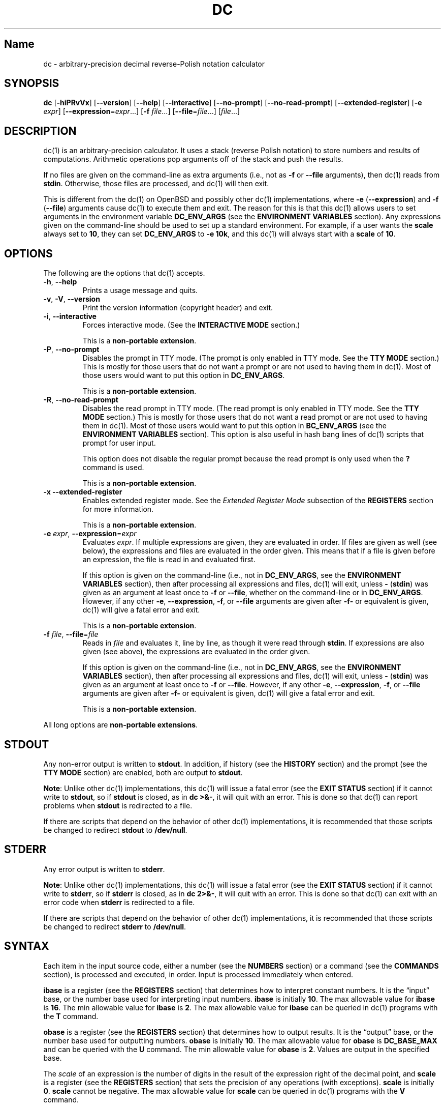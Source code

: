 .\"
.\" SPDX-License-Identifier: BSD-2-Clause
.\"
.\" Copyright (c) 2018-2021 Gavin D. Howard and contributors.
.\"
.\" Redistribution and use in source and binary forms, with or without
.\" modification, are permitted provided that the following conditions are met:
.\"
.\" * Redistributions of source code must retain the above copyright notice,
.\"   this list of conditions and the following disclaimer.
.\"
.\" * Redistributions in binary form must reproduce the above copyright notice,
.\"   this list of conditions and the following disclaimer in the documentation
.\"   and/or other materials provided with the distribution.
.\"
.\" THIS SOFTWARE IS PROVIDED BY THE COPYRIGHT HOLDERS AND CONTRIBUTORS "AS IS"
.\" AND ANY EXPRESS OR IMPLIED WARRANTIES, INCLUDING, BUT NOT LIMITED TO, THE
.\" IMPLIED WARRANTIES OF MERCHANTABILITY AND FITNESS FOR A PARTICULAR PURPOSE
.\" ARE DISCLAIMED. IN NO EVENT SHALL THE COPYRIGHT HOLDER OR CONTRIBUTORS BE
.\" LIABLE FOR ANY DIRECT, INDIRECT, INCIDENTAL, SPECIAL, EXEMPLARY, OR
.\" CONSEQUENTIAL DAMAGES (INCLUDING, BUT NOT LIMITED TO, PROCUREMENT OF
.\" SUBSTITUTE GOODS OR SERVICES; LOSS OF USE, DATA, OR PROFITS; OR BUSINESS
.\" INTERRUPTION) HOWEVER CAUSED AND ON ANY THEORY OF LIABILITY, WHETHER IN
.\" CONTRACT, STRICT LIABILITY, OR TORT (INCLUDING NEGLIGENCE OR OTHERWISE)
.\" ARISING IN ANY WAY OUT OF THE USE OF THIS SOFTWARE, EVEN IF ADVISED OF THE
.\" POSSIBILITY OF SUCH DAMAGE.
.\"
.TH "DC" "1" "June 2021" "Gavin D. Howard" "General Commands Manual"
.SH Name
.PP
dc - arbitrary-precision decimal reverse-Polish notation calculator
.SH SYNOPSIS
.PP
\f[B]dc\f[R] [\f[B]-hiPRvVx\f[R]] [\f[B]--version\f[R]]
[\f[B]--help\f[R]] [\f[B]--interactive\f[R]] [\f[B]--no-prompt\f[R]]
[\f[B]--no-read-prompt\f[R]] [\f[B]--extended-register\f[R]]
[\f[B]-e\f[R] \f[I]expr\f[R]]
[\f[B]--expression\f[R]=\f[I]expr\f[R]\&...] [\f[B]-f\f[R]
\f[I]file\f[R]\&...] [\f[B]--file\f[R]=\f[I]file\f[R]\&...]
[\f[I]file\f[R]\&...]
.SH DESCRIPTION
.PP
dc(1) is an arbitrary-precision calculator.
It uses a stack (reverse Polish notation) to store numbers and results
of computations.
Arithmetic operations pop arguments off of the stack and push the
results.
.PP
If no files are given on the command-line as extra arguments (i.e., not
as \f[B]-f\f[R] or \f[B]--file\f[R] arguments), then dc(1) reads from
\f[B]stdin\f[R].
Otherwise, those files are processed, and dc(1) will then exit.
.PP
This is different from the dc(1) on OpenBSD and possibly other dc(1)
implementations, where \f[B]-e\f[R] (\f[B]--expression\f[R]) and
\f[B]-f\f[R] (\f[B]--file\f[R]) arguments cause dc(1) to execute them
and exit.
The reason for this is that this dc(1) allows users to set arguments in
the environment variable \f[B]DC_ENV_ARGS\f[R] (see the \f[B]ENVIRONMENT
VARIABLES\f[R] section).
Any expressions given on the command-line should be used to set up a
standard environment.
For example, if a user wants the \f[B]scale\f[R] always set to
\f[B]10\f[R], they can set \f[B]DC_ENV_ARGS\f[R] to \f[B]-e 10k\f[R],
and this dc(1) will always start with a \f[B]scale\f[R] of \f[B]10\f[R].
.SH OPTIONS
.PP
The following are the options that dc(1) accepts.
.TP
\f[B]-h\f[R], \f[B]--help\f[R]
Prints a usage message and quits.
.TP
\f[B]-v\f[R], \f[B]-V\f[R], \f[B]--version\f[R]
Print the version information (copyright header) and exit.
.TP
\f[B]-i\f[R], \f[B]--interactive\f[R]
Forces interactive mode.
(See the \f[B]INTERACTIVE MODE\f[R] section.)
.RS
.PP
This is a \f[B]non-portable extension\f[R].
.RE
.TP
\f[B]-P\f[R], \f[B]--no-prompt\f[R]
Disables the prompt in TTY mode.
(The prompt is only enabled in TTY mode.
See the \f[B]TTY MODE\f[R] section.) This is mostly for those users that
do not want a prompt or are not used to having them in dc(1).
Most of those users would want to put this option in
\f[B]DC_ENV_ARGS\f[R].
.RS
.PP
This is a \f[B]non-portable extension\f[R].
.RE
.TP
\f[B]-R\f[R], \f[B]--no-read-prompt\f[R]
Disables the read prompt in TTY mode.
(The read prompt is only enabled in TTY mode.
See the \f[B]TTY MODE\f[R] section.) This is mostly for those users that
do not want a read prompt or are not used to having them in dc(1).
Most of those users would want to put this option in
\f[B]BC_ENV_ARGS\f[R] (see the \f[B]ENVIRONMENT VARIABLES\f[R] section).
This option is also useful in hash bang lines of dc(1) scripts that
prompt for user input.
.RS
.PP
This option does not disable the regular prompt because the read prompt
is only used when the \f[B]?\f[R] command is used.
.PP
This is a \f[B]non-portable extension\f[R].
.RE
.TP
\f[B]-x\f[R] \f[B]--extended-register\f[R]
Enables extended register mode.
See the \f[I]Extended Register Mode\f[R] subsection of the
\f[B]REGISTERS\f[R] section for more information.
.RS
.PP
This is a \f[B]non-portable extension\f[R].
.RE
.TP
\f[B]-e\f[R] \f[I]expr\f[R], \f[B]--expression\f[R]=\f[I]expr\f[R]
Evaluates \f[I]expr\f[R].
If multiple expressions are given, they are evaluated in order.
If files are given as well (see below), the expressions and files are
evaluated in the order given.
This means that if a file is given before an expression, the file is
read in and evaluated first.
.RS
.PP
If this option is given on the command-line (i.e., not in
\f[B]DC_ENV_ARGS\f[R], see the \f[B]ENVIRONMENT VARIABLES\f[R] section),
then after processing all expressions and files, dc(1) will exit, unless
\f[B]-\f[R] (\f[B]stdin\f[R]) was given as an argument at least once to
\f[B]-f\f[R] or \f[B]--file\f[R], whether on the command-line or in
\f[B]DC_ENV_ARGS\f[R].
However, if any other \f[B]-e\f[R], \f[B]--expression\f[R],
\f[B]-f\f[R], or \f[B]--file\f[R] arguments are given after
\f[B]-f-\f[R] or equivalent is given, dc(1) will give a fatal error and
exit.
.PP
This is a \f[B]non-portable extension\f[R].
.RE
.TP
\f[B]-f\f[R] \f[I]file\f[R], \f[B]--file\f[R]=\f[I]file\f[R]
Reads in \f[I]file\f[R] and evaluates it, line by line, as though it
were read through \f[B]stdin\f[R].
If expressions are also given (see above), the expressions are evaluated
in the order given.
.RS
.PP
If this option is given on the command-line (i.e., not in
\f[B]DC_ENV_ARGS\f[R], see the \f[B]ENVIRONMENT VARIABLES\f[R] section),
then after processing all expressions and files, dc(1) will exit, unless
\f[B]-\f[R] (\f[B]stdin\f[R]) was given as an argument at least once to
\f[B]-f\f[R] or \f[B]--file\f[R].
However, if any other \f[B]-e\f[R], \f[B]--expression\f[R],
\f[B]-f\f[R], or \f[B]--file\f[R] arguments are given after
\f[B]-f-\f[R] or equivalent is given, dc(1) will give a fatal error and
exit.
.PP
This is a \f[B]non-portable extension\f[R].
.RE
.PP
All long options are \f[B]non-portable extensions\f[R].
.SH STDOUT
.PP
Any non-error output is written to \f[B]stdout\f[R].
In addition, if history (see the \f[B]HISTORY\f[R] section) and the
prompt (see the \f[B]TTY MODE\f[R] section) are enabled, both are output
to \f[B]stdout\f[R].
.PP
\f[B]Note\f[R]: Unlike other dc(1) implementations, this dc(1) will
issue a fatal error (see the \f[B]EXIT STATUS\f[R] section) if it cannot
write to \f[B]stdout\f[R], so if \f[B]stdout\f[R] is closed, as in
\f[B]dc >&-\f[R], it will quit with an error.
This is done so that dc(1) can report problems when \f[B]stdout\f[R] is
redirected to a file.
.PP
If there are scripts that depend on the behavior of other dc(1)
implementations, it is recommended that those scripts be changed to
redirect \f[B]stdout\f[R] to \f[B]/dev/null\f[R].
.SH STDERR
.PP
Any error output is written to \f[B]stderr\f[R].
.PP
\f[B]Note\f[R]: Unlike other dc(1) implementations, this dc(1) will
issue a fatal error (see the \f[B]EXIT STATUS\f[R] section) if it cannot
write to \f[B]stderr\f[R], so if \f[B]stderr\f[R] is closed, as in
\f[B]dc 2>&-\f[R], it will quit with an error.
This is done so that dc(1) can exit with an error code when
\f[B]stderr\f[R] is redirected to a file.
.PP
If there are scripts that depend on the behavior of other dc(1)
implementations, it is recommended that those scripts be changed to
redirect \f[B]stderr\f[R] to \f[B]/dev/null\f[R].
.SH SYNTAX
.PP
Each item in the input source code, either a number (see the
\f[B]NUMBERS\f[R] section) or a command (see the \f[B]COMMANDS\f[R]
section), is processed and executed, in order.
Input is processed immediately when entered.
.PP
\f[B]ibase\f[R] is a register (see the \f[B]REGISTERS\f[R] section) that
determines how to interpret constant numbers.
It is the \[lq]input\[rq] base, or the number base used for interpreting
input numbers.
\f[B]ibase\f[R] is initially \f[B]10\f[R].
The max allowable value for \f[B]ibase\f[R] is \f[B]16\f[R].
The min allowable value for \f[B]ibase\f[R] is \f[B]2\f[R].
The max allowable value for \f[B]ibase\f[R] can be queried in dc(1)
programs with the \f[B]T\f[R] command.
.PP
\f[B]obase\f[R] is a register (see the \f[B]REGISTERS\f[R] section) that
determines how to output results.
It is the \[lq]output\[rq] base, or the number base used for outputting
numbers.
\f[B]obase\f[R] is initially \f[B]10\f[R].
The max allowable value for \f[B]obase\f[R] is \f[B]DC_BASE_MAX\f[R] and
can be queried with the \f[B]U\f[R] command.
The min allowable value for \f[B]obase\f[R] is \f[B]2\f[R].
Values are output in the specified base.
.PP
The \f[I]scale\f[R] of an expression is the number of digits in the
result of the expression right of the decimal point, and \f[B]scale\f[R]
is a register (see the \f[B]REGISTERS\f[R] section) that sets the
precision of any operations (with exceptions).
\f[B]scale\f[R] is initially \f[B]0\f[R].
\f[B]scale\f[R] cannot be negative.
The max allowable value for \f[B]scale\f[R] can be queried in dc(1)
programs with the \f[B]V\f[R] command.
.SS Comments
.PP
Comments go from \f[B]#\f[R] until, and not including, the next newline.
This is a \f[B]non-portable extension\f[R].
.SH NUMBERS
.PP
Numbers are strings made up of digits, uppercase letters up to
\f[B]F\f[R], and at most \f[B]1\f[R] period for a radix.
Numbers can have up to \f[B]DC_NUM_MAX\f[R] digits.
Uppercase letters are equal to \f[B]9\f[R] + their position in the
alphabet (i.e., \f[B]A\f[R] equals \f[B]10\f[R], or \f[B]9+1\f[R]).
If a digit or letter makes no sense with the current value of
\f[B]ibase\f[R], they are set to the value of the highest valid digit in
\f[B]ibase\f[R].
.PP
Single-character numbers (i.e., \f[B]A\f[R] alone) take the value that
they would have if they were valid digits, regardless of the value of
\f[B]ibase\f[R].
This means that \f[B]A\f[R] alone always equals decimal \f[B]10\f[R] and
\f[B]F\f[R] alone always equals decimal \f[B]15\f[R].
.SH COMMANDS
.PP
The valid commands are listed below.
.SS Printing
.PP
These commands are used for printing.
.TP
\f[B]p\f[R]
Prints the value on top of the stack, whether number or string, and
prints a newline after.
.RS
.PP
This does not alter the stack.
.RE
.TP
\f[B]n\f[R]
Prints the value on top of the stack, whether number or string, and pops
it off of the stack.
.TP
\f[B]P\f[R]
Pops a value off the stack.
.RS
.PP
If the value is a number, it is truncated and the absolute value of the
result is printed as though \f[B]obase\f[R] is \f[B]UCHAR_MAX+1\f[R] and
each digit is interpreted as an ASCII character, making it a byte
stream.
.PP
If the value is a string, it is printed without a trailing newline.
.PP
This is a \f[B]non-portable extension\f[R].
.RE
.TP
\f[B]f\f[R]
Prints the entire contents of the stack, in order from newest to oldest,
without altering anything.
.RS
.PP
Users should use this command when they get lost.
.RE
.SS Arithmetic
.PP
These are the commands used for arithmetic.
.TP
\f[B]+\f[R]
The top two values are popped off the stack, added, and the result is
pushed onto the stack.
The \f[I]scale\f[R] of the result is equal to the max \f[I]scale\f[R] of
both operands.
.TP
\f[B]-\f[R]
The top two values are popped off the stack, subtracted, and the result
is pushed onto the stack.
The \f[I]scale\f[R] of the result is equal to the max \f[I]scale\f[R] of
both operands.
.TP
\f[B]*\f[R]
The top two values are popped off the stack, multiplied, and the result
is pushed onto the stack.
If \f[B]a\f[R] is the \f[I]scale\f[R] of the first expression and
\f[B]b\f[R] is the \f[I]scale\f[R] of the second expression, the
\f[I]scale\f[R] of the result is equal to
\f[B]min(a+b,max(scale,a,b))\f[R] where \f[B]min()\f[R] and
\f[B]max()\f[R] return the obvious values.
.TP
\f[B]/\f[R]
The top two values are popped off the stack, divided, and the result is
pushed onto the stack.
The \f[I]scale\f[R] of the result is equal to \f[B]scale\f[R].
.RS
.PP
The first value popped off of the stack must be non-zero.
.RE
.TP
\f[B]%\f[R]
The top two values are popped off the stack, remaindered, and the result
is pushed onto the stack.
.RS
.PP
Remaindering is equivalent to 1) Computing \f[B]a/b\f[R] to current
\f[B]scale\f[R], and 2) Using the result of step 1 to calculate
\f[B]a-(a/b)*b\f[R] to \f[I]scale\f[R]
\f[B]max(scale+scale(b),scale(a))\f[R].
.PP
The first value popped off of the stack must be non-zero.
.RE
.TP
\f[B]\[ti]\f[R]
The top two values are popped off the stack, divided and remaindered,
and the results (divided first, remainder second) are pushed onto the
stack.
This is equivalent to \f[B]x y / x y %\f[R] except that \f[B]x\f[R] and
\f[B]y\f[R] are only evaluated once.
.RS
.PP
The first value popped off of the stack must be non-zero.
.PP
This is a \f[B]non-portable extension\f[R].
.RE
.TP
\f[B]\[ha]\f[R]
The top two values are popped off the stack, the second is raised to the
power of the first, and the result is pushed onto the stack.
The \f[I]scale\f[R] of the result is equal to \f[B]scale\f[R].
.RS
.PP
The first value popped off of the stack must be an integer, and if that
value is negative, the second value popped off of the stack must be
non-zero.
.RE
.TP
\f[B]v\f[R]
The top value is popped off the stack, its square root is computed, and
the result is pushed onto the stack.
The \f[I]scale\f[R] of the result is equal to \f[B]scale\f[R].
.RS
.PP
The value popped off of the stack must be non-negative.
.RE
.TP
\f[B]_\f[R]
If this command \f[I]immediately\f[R] precedes a number (i.e., no spaces
or other commands), then that number is input as a negative number.
.RS
.PP
Otherwise, the top value on the stack is popped and copied, and the copy
is negated and pushed onto the stack.
This behavior without a number is a \f[B]non-portable extension\f[R].
.RE
.TP
\f[B]b\f[R]
The top value is popped off the stack, and if it is zero, it is pushed
back onto the stack.
Otherwise, its absolute value is pushed onto the stack.
.RS
.PP
This is a \f[B]non-portable extension\f[R].
.RE
.TP
\f[B]|\f[R]
The top three values are popped off the stack, a modular exponentiation
is computed, and the result is pushed onto the stack.
.RS
.PP
The first value popped is used as the reduction modulus and must be an
integer and non-zero.
The second value popped is used as the exponent and must be an integer
and non-negative.
The third value popped is the base and must be an integer.
.PP
This is a \f[B]non-portable extension\f[R].
.RE
.TP
\f[B]G\f[R]
The top two values are popped off of the stack, they are compared, and a
\f[B]1\f[R] is pushed if they are equal, or \f[B]0\f[R] otherwise.
.RS
.PP
This is a \f[B]non-portable extension\f[R].
.RE
.TP
\f[B]N\f[R]
The top value is popped off of the stack, and if it a \f[B]0\f[R], a
\f[B]1\f[R] is pushed; otherwise, a \f[B]0\f[R] is pushed.
.RS
.PP
This is a \f[B]non-portable extension\f[R].
.RE
.TP
\f[B](\f[R]
The top two values are popped off of the stack, they are compared, and a
\f[B]1\f[R] is pushed if the first is less than the second, or
\f[B]0\f[R] otherwise.
.RS
.PP
This is a \f[B]non-portable extension\f[R].
.RE
.TP
\f[B]{\f[R]
The top two values are popped off of the stack, they are compared, and a
\f[B]1\f[R] is pushed if the first is less than or equal to the second,
or \f[B]0\f[R] otherwise.
.RS
.PP
This is a \f[B]non-portable extension\f[R].
.RE
.TP
\f[B])\f[R]
The top two values are popped off of the stack, they are compared, and a
\f[B]1\f[R] is pushed if the first is greater than the second, or
\f[B]0\f[R] otherwise.
.RS
.PP
This is a \f[B]non-portable extension\f[R].
.RE
.TP
\f[B]}\f[R]
The top two values are popped off of the stack, they are compared, and a
\f[B]1\f[R] is pushed if the first is greater than or equal to the
second, or \f[B]0\f[R] otherwise.
.RS
.PP
This is a \f[B]non-portable extension\f[R].
.RE
.TP
\f[B]M\f[R]
The top two values are popped off of the stack.
If they are both non-zero, a \f[B]1\f[R] is pushed onto the stack.
If either of them is zero, or both of them are, then a \f[B]0\f[R] is
pushed onto the stack.
.RS
.PP
This is like the \f[B]&&\f[R] operator in bc(1), and it is \f[I]not\f[R]
a short-circuit operator.
.PP
This is a \f[B]non-portable extension\f[R].
.RE
.TP
\f[B]m\f[R]
The top two values are popped off of the stack.
If at least one of them is non-zero, a \f[B]1\f[R] is pushed onto the
stack.
If both of them are zero, then a \f[B]0\f[R] is pushed onto the stack.
.RS
.PP
This is like the \f[B]||\f[R] operator in bc(1), and it is \f[I]not\f[R]
a short-circuit operator.
.PP
This is a \f[B]non-portable extension\f[R].
.RE
.SS Stack Control
.PP
These commands control the stack.
.TP
\f[B]c\f[R]
Removes all items from (\[lq]clears\[rq]) the stack.
.TP
\f[B]d\f[R]
Copies the item on top of the stack (\[lq]duplicates\[rq]) and pushes
the copy onto the stack.
.TP
\f[B]r\f[R]
Swaps (\[lq]reverses\[rq]) the two top items on the stack.
.TP
\f[B]R\f[R]
Pops (\[lq]removes\[rq]) the top value from the stack.
.SS Register Control
.PP
These commands control registers (see the \f[B]REGISTERS\f[R] section).
.TP
\f[B]s\f[R]\f[I]r\f[R]
Pops the value off the top of the stack and stores it into register
\f[I]r\f[R].
.TP
\f[B]l\f[R]\f[I]r\f[R]
Copies the value in register \f[I]r\f[R] and pushes it onto the stack.
This does not alter the contents of \f[I]r\f[R].
.TP
\f[B]S\f[R]\f[I]r\f[R]
Pops the value off the top of the (main) stack and pushes it onto the
stack of register \f[I]r\f[R].
The previous value of the register becomes inaccessible.
.TP
\f[B]L\f[R]\f[I]r\f[R]
Pops the value off the top of the stack for register \f[I]r\f[R] and
push it onto the main stack.
The previous value in the stack for register \f[I]r\f[R], if any, is now
accessible via the \f[B]l\f[R]\f[I]r\f[R] command.
.SS Parameters
.PP
These commands control the values of \f[B]ibase\f[R], \f[B]obase\f[R],
and \f[B]scale\f[R].
Also see the \f[B]SYNTAX\f[R] section.
.TP
\f[B]i\f[R]
Pops the value off of the top of the stack and uses it to set
\f[B]ibase\f[R], which must be between \f[B]2\f[R] and \f[B]16\f[R],
inclusive.
.RS
.PP
If the value on top of the stack has any \f[I]scale\f[R], the
\f[I]scale\f[R] is ignored.
.RE
.TP
\f[B]o\f[R]
Pops the value off of the top of the stack and uses it to set
\f[B]obase\f[R], which must be between \f[B]2\f[R] and
\f[B]DC_BASE_MAX\f[R], inclusive (see the \f[B]LIMITS\f[R] section).
.RS
.PP
If the value on top of the stack has any \f[I]scale\f[R], the
\f[I]scale\f[R] is ignored.
.RE
.TP
\f[B]k\f[R]
Pops the value off of the top of the stack and uses it to set
\f[B]scale\f[R], which must be non-negative.
.RS
.PP
If the value on top of the stack has any \f[I]scale\f[R], the
\f[I]scale\f[R] is ignored.
.RE
.TP
\f[B]I\f[R]
Pushes the current value of \f[B]ibase\f[R] onto the main stack.
.TP
\f[B]O\f[R]
Pushes the current value of \f[B]obase\f[R] onto the main stack.
.TP
\f[B]K\f[R]
Pushes the current value of \f[B]scale\f[R] onto the main stack.
.TP
\f[B]T\f[R]
Pushes the maximum allowable value of \f[B]ibase\f[R] onto the main
stack.
.RS
.PP
This is a \f[B]non-portable extension\f[R].
.RE
.TP
\f[B]U\f[R]
Pushes the maximum allowable value of \f[B]obase\f[R] onto the main
stack.
.RS
.PP
This is a \f[B]non-portable extension\f[R].
.RE
.TP
\f[B]V\f[R]
Pushes the maximum allowable value of \f[B]scale\f[R] onto the main
stack.
.RS
.PP
This is a \f[B]non-portable extension\f[R].
.RE
.SS Strings
.PP
The following commands control strings.
.PP
dc(1) can work with both numbers and strings, and registers (see the
\f[B]REGISTERS\f[R] section) can hold both strings and numbers.
dc(1) always knows whether the contents of a register are a string or a
number.
.PP
While arithmetic operations have to have numbers, and will print an
error if given a string, other commands accept strings.
.PP
Strings can also be executed as macros.
For example, if the string \f[B][1pR]\f[R] is executed as a macro, then
the code \f[B]1pR\f[R] is executed, meaning that the \f[B]1\f[R] will be
printed with a newline after and then popped from the stack.
.TP
\f[B][\f[R]\f[I]characters\f[R]\f[B]]\f[R]
Makes a string containing \f[I]characters\f[R] and pushes it onto the
stack.
.RS
.PP
If there are brackets (\f[B][\f[R] and \f[B]]\f[R]) in the string, then
they must be balanced.
Unbalanced brackets can be escaped using a backslash (\f[B]\[rs]\f[R])
character.
.PP
If there is a backslash character in the string, the character after it
(even another backslash) is put into the string verbatim, but the
(first) backslash is not.
.RE
.TP
\f[B]a\f[R]
The value on top of the stack is popped.
.RS
.PP
If it is a number, it is truncated and its absolute value is taken.
The result mod \f[B]UCHAR_MAX+1\f[R] is calculated.
If that result is \f[B]0\f[R], push an empty string; otherwise, push a
one-character string where the character is the result of the mod
interpreted as an ASCII character.
.PP
If it is a string, then a new string is made.
If the original string is empty, the new string is empty.
If it is not, then the first character of the original string is used to
create the new string as a one-character string.
The new string is then pushed onto the stack.
.PP
This is a \f[B]non-portable extension\f[R].
.RE
.TP
\f[B]x\f[R]
Pops a value off of the top of the stack.
.RS
.PP
If it is a number, it is pushed back onto the stack.
.PP
If it is a string, it is executed as a macro.
.PP
This behavior is the norm whenever a macro is executed, whether by this
command or by the conditional execution commands below.
.RE
.TP
\f[B]>\f[R]\f[I]r\f[R]
Pops two values off of the stack that must be numbers and compares them.
If the first value is greater than the second, then the contents of
register \f[I]r\f[R] are executed.
.RS
.PP
For example, \f[B]0 1>a\f[R] will execute the contents of register
\f[B]a\f[R], and \f[B]1 0>a\f[R] will not.
.PP
If either or both of the values are not numbers, dc(1) will raise an
error and reset (see the \f[B]RESET\f[R] section).
.RE
.TP
\f[B]>\f[R]\f[I]r\f[R]\f[B]e\f[R]\f[I]s\f[R]
Like the above, but will execute register \f[I]s\f[R] if the comparison
fails.
.RS
.PP
If either or both of the values are not numbers, dc(1) will raise an
error and reset (see the \f[B]RESET\f[R] section).
.PP
This is a \f[B]non-portable extension\f[R].
.RE
.TP
\f[B]!>\f[R]\f[I]r\f[R]
Pops two values off of the stack that must be numbers and compares them.
If the first value is not greater than the second (less than or equal
to), then the contents of register \f[I]r\f[R] are executed.
.RS
.PP
If either or both of the values are not numbers, dc(1) will raise an
error and reset (see the \f[B]RESET\f[R] section).
.RE
.TP
\f[B]!>\f[R]\f[I]r\f[R]\f[B]e\f[R]\f[I]s\f[R]
Like the above, but will execute register \f[I]s\f[R] if the comparison
fails.
.RS
.PP
If either or both of the values are not numbers, dc(1) will raise an
error and reset (see the \f[B]RESET\f[R] section).
.PP
This is a \f[B]non-portable extension\f[R].
.RE
.TP
\f[B]<\f[R]\f[I]r\f[R]
Pops two values off of the stack that must be numbers and compares them.
If the first value is less than the second, then the contents of
register \f[I]r\f[R] are executed.
.RS
.PP
If either or both of the values are not numbers, dc(1) will raise an
error and reset (see the \f[B]RESET\f[R] section).
.RE
.TP
\f[B]<\f[R]\f[I]r\f[R]\f[B]e\f[R]\f[I]s\f[R]
Like the above, but will execute register \f[I]s\f[R] if the comparison
fails.
.RS
.PP
If either or both of the values are not numbers, dc(1) will raise an
error and reset (see the \f[B]RESET\f[R] section).
.PP
This is a \f[B]non-portable extension\f[R].
.RE
.TP
\f[B]!<\f[R]\f[I]r\f[R]
Pops two values off of the stack that must be numbers and compares them.
If the first value is not less than the second (greater than or equal
to), then the contents of register \f[I]r\f[R] are executed.
.RS
.PP
If either or both of the values are not numbers, dc(1) will raise an
error and reset (see the \f[B]RESET\f[R] section).
.RE
.TP
\f[B]!<\f[R]\f[I]r\f[R]\f[B]e\f[R]\f[I]s\f[R]
Like the above, but will execute register \f[I]s\f[R] if the comparison
fails.
.RS
.PP
If either or both of the values are not numbers, dc(1) will raise an
error and reset (see the \f[B]RESET\f[R] section).
.PP
This is a \f[B]non-portable extension\f[R].
.RE
.TP
\f[B]=\f[R]\f[I]r\f[R]
Pops two values off of the stack that must be numbers and compares them.
If the first value is equal to the second, then the contents of register
\f[I]r\f[R] are executed.
.RS
.PP
If either or both of the values are not numbers, dc(1) will raise an
error and reset (see the \f[B]RESET\f[R] section).
.RE
.TP
\f[B]=\f[R]\f[I]r\f[R]\f[B]e\f[R]\f[I]s\f[R]
Like the above, but will execute register \f[I]s\f[R] if the comparison
fails.
.RS
.PP
If either or both of the values are not numbers, dc(1) will raise an
error and reset (see the \f[B]RESET\f[R] section).
.PP
This is a \f[B]non-portable extension\f[R].
.RE
.TP
\f[B]!=\f[R]\f[I]r\f[R]
Pops two values off of the stack that must be numbers and compares them.
If the first value is not equal to the second, then the contents of
register \f[I]r\f[R] are executed.
.RS
.PP
If either or both of the values are not numbers, dc(1) will raise an
error and reset (see the \f[B]RESET\f[R] section).
.RE
.TP
\f[B]!=\f[R]\f[I]r\f[R]\f[B]e\f[R]\f[I]s\f[R]
Like the above, but will execute register \f[I]s\f[R] if the comparison
fails.
.RS
.PP
If either or both of the values are not numbers, dc(1) will raise an
error and reset (see the \f[B]RESET\f[R] section).
.PP
This is a \f[B]non-portable extension\f[R].
.RE
.TP
\f[B]?\f[R]
Reads a line from the \f[B]stdin\f[R] and executes it.
This is to allow macros to request input from users.
.TP
\f[B]q\f[R]
During execution of a macro, this exits the execution of that macro and
the execution of the macro that executed it.
If there are no macros, or only one macro executing, dc(1) exits.
.TP
\f[B]Q\f[R]
Pops a value from the stack which must be non-negative and is used the
number of macro executions to pop off of the execution stack.
If the number of levels to pop is greater than the number of executing
macros, dc(1) exits.
.SS Status
.PP
These commands query status of the stack or its top value.
.TP
\f[B]Z\f[R]
Pops a value off of the stack.
.RS
.PP
If it is a number, calculates the number of significant decimal digits
it has and pushes the result.
It will push \f[B]1\f[R] if the argument is \f[B]0\f[R] with no decimal
places.
.PP
If it is a string, pushes the number of characters the string has.
.RE
.TP
\f[B]X\f[R]
Pops a value off of the stack.
.RS
.PP
If it is a number, pushes the \f[I]scale\f[R] of the value onto the
stack.
.PP
If it is a string, pushes \f[B]0\f[R].
.RE
.TP
\f[B]z\f[R]
Pushes the current depth of the stack (before execution of this command)
onto the stack.
.TP
\f[B]y\f[R]\f[I]r\f[R]
Pushes the current stack depth of the register \f[I]r\f[R] onto the main
stack.
.RS
.PP
Because each register has a depth of \f[B]1\f[R] (with the value
\f[B]0\f[R] in the top item) when dc(1) starts, dc(1) requires that each
register\[cq]s stack must always have at least one item; dc(1) will give
an error and reset otherwise (see the RESET section).
This means that this command will never push \f[B]0\f[R].
.PP
This is a \f[B]non-portable extension\f[R].
.RE
.SS Arrays
.PP
These commands manipulate arrays.
.TP
\f[B]:\f[R]\f[I]r\f[R]
Pops the top two values off of the stack.
The second value will be stored in the array \f[I]r\f[R] (see the
\f[B]REGISTERS\f[R] section), indexed by the first value.
.TP
\f[B];\f[R]\f[I]r\f[R]
Pops the value on top of the stack and uses it as an index into the
array \f[I]r\f[R].
The selected value is then pushed onto the stack.
.SH REGISTERS
.PP
Registers are names that can store strings, numbers, and arrays.
(Number/string registers do not interfere with array registers.)
.PP
Each register is also its own stack, so the current register value is
the top of the stack for the register.
All registers, when first referenced, have one value (\f[B]0\f[R]) in
their stack, and it is a runtime error to attempt to pop that item off
of the register stack.
.PP
In non-extended register mode, a register name is just the single
character that follows any command that needs a register name.
The only exception is a newline (\f[B]`\[rs]n'\f[R]); it is a parse
error for a newline to be used as a register name.
.SS Extended Register Mode
.PP
Unlike most other dc(1) implentations, this dc(1) provides nearly
unlimited amounts of registers, if extended register mode is enabled.
.PP
If extended register mode is enabled (\f[B]-x\f[R] or
\f[B]--extended-register\f[R] command-line arguments are given), then
normal single character registers are used \f[I]unless\f[R] the
character immediately following a command that needs a register name is
a space (according to \f[B]isspace()\f[R]) and not a newline
(\f[B]`\[rs]n'\f[R]).
.PP
In that case, the register name is found according to the regex
\f[B][a-z][a-z0-9_]*\f[R] (like bc(1) identifiers), and it is a parse
error if the next non-space characters do not match that regex.
.SH RESET
.PP
When dc(1) encounters an error or a signal that it has a non-default
handler for, it resets.
This means that several things happen.
.PP
First, any macros that are executing are stopped and popped off the
stack.
The behavior is not unlike that of exceptions in programming languages.
Then the execution point is set so that any code waiting to execute
(after all macros returned) is skipped.
.PP
Thus, when dc(1) resets, it skips any remaining code waiting to be
executed.
Then, if it is interactive mode, and the error was not a fatal error
(see the \f[B]EXIT STATUS\f[R] section), it asks for more input;
otherwise, it exits with the appropriate return code.
.SH PERFORMANCE
.PP
Most dc(1) implementations use \f[B]char\f[R] types to calculate the
value of \f[B]1\f[R] decimal digit at a time, but that can be slow.
This dc(1) does something different.
.PP
It uses large integers to calculate more than \f[B]1\f[R] decimal digit
at a time.
If built in a environment where \f[B]DC_LONG_BIT\f[R] (see the
\f[B]LIMITS\f[R] section) is \f[B]64\f[R], then each integer has
\f[B]9\f[R] decimal digits.
If built in an environment where \f[B]DC_LONG_BIT\f[R] is \f[B]32\f[R]
then each integer has \f[B]4\f[R] decimal digits.
This value (the number of decimal digits per large integer) is called
\f[B]DC_BASE_DIGS\f[R].
.PP
In addition, this dc(1) uses an even larger integer for overflow
checking.
This integer type depends on the value of \f[B]DC_LONG_BIT\f[R], but is
always at least twice as large as the integer type used to store digits.
.SH LIMITS
.PP
The following are the limits on dc(1):
.TP
\f[B]DC_LONG_BIT\f[R]
The number of bits in the \f[B]long\f[R] type in the environment where
dc(1) was built.
This determines how many decimal digits can be stored in a single large
integer (see the \f[B]PERFORMANCE\f[R] section).
.TP
\f[B]DC_BASE_DIGS\f[R]
The number of decimal digits per large integer (see the
\f[B]PERFORMANCE\f[R] section).
Depends on \f[B]DC_LONG_BIT\f[R].
.TP
\f[B]DC_BASE_POW\f[R]
The max decimal number that each large integer can store (see
\f[B]DC_BASE_DIGS\f[R]) plus \f[B]1\f[R].
Depends on \f[B]DC_BASE_DIGS\f[R].
.TP
\f[B]DC_OVERFLOW_MAX\f[R]
The max number that the overflow type (see the \f[B]PERFORMANCE\f[R]
section) can hold.
Depends on \f[B]DC_LONG_BIT\f[R].
.TP
\f[B]DC_BASE_MAX\f[R]
The maximum output base.
Set at \f[B]DC_BASE_POW\f[R].
.TP
\f[B]DC_DIM_MAX\f[R]
The maximum size of arrays.
Set at \f[B]SIZE_MAX-1\f[R].
.TP
\f[B]DC_SCALE_MAX\f[R]
The maximum \f[B]scale\f[R].
Set at \f[B]DC_OVERFLOW_MAX-1\f[R].
.TP
\f[B]DC_STRING_MAX\f[R]
The maximum length of strings.
Set at \f[B]DC_OVERFLOW_MAX-1\f[R].
.TP
\f[B]DC_NAME_MAX\f[R]
The maximum length of identifiers.
Set at \f[B]DC_OVERFLOW_MAX-1\f[R].
.TP
\f[B]DC_NUM_MAX\f[R]
The maximum length of a number (in decimal digits), which includes
digits after the decimal point.
Set at \f[B]DC_OVERFLOW_MAX-1\f[R].
.TP
Exponent
The maximum allowable exponent (positive or negative).
Set at \f[B]DC_OVERFLOW_MAX\f[R].
.TP
Number of vars
The maximum number of vars/arrays.
Set at \f[B]SIZE_MAX-1\f[R].
.PP
These limits are meant to be effectively non-existent; the limits are so
large (at least on 64-bit machines) that there should not be any point
at which they become a problem.
In fact, memory should be exhausted before these limits should be hit.
.SH ENVIRONMENT VARIABLES
.PP
dc(1) recognizes the following environment variables:
.TP
\f[B]DC_ENV_ARGS\f[R]
This is another way to give command-line arguments to dc(1).
They should be in the same format as all other command-line arguments.
These are always processed first, so any files given in
\f[B]DC_ENV_ARGS\f[R] will be processed before arguments and files given
on the command-line.
This gives the user the ability to set up \[lq]standard\[rq] options and
files to be used at every invocation.
The most useful thing for such files to contain would be useful
functions that the user might want every time dc(1) runs.
Another use would be to use the \f[B]-e\f[R] option to set
\f[B]scale\f[R] to a value other than \f[B]0\f[R].
.RS
.PP
The code that parses \f[B]DC_ENV_ARGS\f[R] will correctly handle quoted
arguments, but it does not understand escape sequences.
For example, the string \f[B]\[lq]/home/gavin/some dc file.dc\[rq]\f[R]
will be correctly parsed, but the string \f[B]\[lq]/home/gavin/some
\[dq]dc\[dq] file.dc\[rq]\f[R] will include the backslashes.
.PP
The quote parsing will handle either kind of quotes, \f[B]\[cq]\f[R] or
\f[B]\[lq]\f[R].
Thus, if you have a file with any number of single quotes in the name,
you can use double quotes as the outside quotes, as in \f[B]\[lq]some
`dc' file.dc\[rq]\f[R], and vice versa if you have a file with double
quotes.
However, handling a file with both kinds of quotes in
\f[B]DC_ENV_ARGS\f[R] is not supported due to the complexity of the
parsing, though such files are still supported on the command-line where
the parsing is done by the shell.
.RE
.TP
\f[B]DC_LINE_LENGTH\f[R]
If this environment variable exists and contains an integer that is
greater than \f[B]1\f[R] and is less than \f[B]UINT16_MAX\f[R]
(\f[B]2\[ha]16-1\f[R]), dc(1) will output lines to that length,
including the backslash newline combo.
The default line length is \f[B]70\f[R].
.SH EXIT STATUS
.PP
dc(1) returns the following exit statuses:
.TP
\f[B]0\f[R]
No error.
.TP
\f[B]1\f[R]
A math error occurred.
This follows standard practice of using \f[B]1\f[R] for expected errors,
since math errors will happen in the process of normal execution.
.RS
.PP
Math errors include divide by \f[B]0\f[R], taking the square root of a
negative number, attempting to convert a negative number to a hardware
integer, overflow when converting a number to a hardware integer,
overflow when calculating the size of a number, and attempting to use a
non-integer where an integer is required.
.PP
Converting to a hardware integer happens for the second operand of the
power (\f[B]\[ha]\f[R]) operator.
.RE
.TP
\f[B]2\f[R]
A parse error occurred.
.RS
.PP
Parse errors include unexpected \f[B]EOF\f[R], using an invalid
character, failing to find the end of a string or comment, and using a
token where it is invalid.
.RE
.TP
\f[B]3\f[R]
A runtime error occurred.
.RS
.PP
Runtime errors include assigning an invalid number to any globals
(\f[B]ibase\f[R], \f[B]obase\f[R], or \f[B]scale\f[R]), give a bad
expression to a \f[B]read()\f[R] call, calling \f[B]read()\f[R] inside
of a \f[B]read()\f[R] call, type errors (including attempting to execute
a number), and attempting an operation when the stack has too few
elements.
.RE
.TP
\f[B]4\f[R]
A fatal error occurred.
.RS
.PP
Fatal errors include memory allocation errors, I/O errors, failing to
open files, attempting to use files that do not have only ASCII
characters (dc(1) only accepts ASCII characters), attempting to open a
directory as a file, and giving invalid command-line options.
.RE
.PP
The exit status \f[B]4\f[R] is special; when a fatal error occurs, dc(1)
always exits and returns \f[B]4\f[R], no matter what mode dc(1) is in.
.PP
The other statuses will only be returned when dc(1) is not in
interactive mode (see the \f[B]INTERACTIVE MODE\f[R] section), since
dc(1) resets its state (see the \f[B]RESET\f[R] section) and accepts
more input when one of those errors occurs in interactive mode.
This is also the case when interactive mode is forced by the
\f[B]-i\f[R] flag or \f[B]--interactive\f[R] option.
.PP
These exit statuses allow dc(1) to be used in shell scripting with error
checking, and its normal behavior can be forced by using the
\f[B]-i\f[R] flag or \f[B]--interactive\f[R] option.
.SH INTERACTIVE MODE
.PP
Like bc(1), dc(1) has an interactive mode and a non-interactive mode.
Interactive mode is turned on automatically when both \f[B]stdin\f[R]
and \f[B]stdout\f[R] are hooked to a terminal, but the \f[B]-i\f[R] flag
and \f[B]--interactive\f[R] option can turn it on in other cases.
.PP
In interactive mode, dc(1) attempts to recover from errors (see the
\f[B]RESET\f[R] section), and in normal execution, flushes
\f[B]stdout\f[R] as soon as execution is done for the current input.
.SH TTY MODE
.PP
If \f[B]stdin\f[R], \f[B]stdout\f[R], and \f[B]stderr\f[R] are all
connected to a TTY, dc(1) turns on \[lq]TTY mode.\[rq]
.PP
The prompt is enabled in TTY mode.
.PP
TTY mode is different from interactive mode because interactive mode is
required in the bc(1)
specification (https://pubs.opengroup.org/onlinepubs/9699919799/utilities/bc.html),
and interactive mode requires only \f[B]stdin\f[R] and \f[B]stdout\f[R]
to be connected to a terminal.
.SH SIGNAL HANDLING
.PP
Sending a \f[B]SIGINT\f[R] will cause dc(1) to stop execution of the
current input.
If dc(1) is in TTY mode (see the \f[B]TTY MODE\f[R] section), it will
reset (see the \f[B]RESET\f[R] section).
Otherwise, it will clean up and exit.
.PP
Note that \[lq]current input\[rq] can mean one of two things.
If dc(1) is processing input from \f[B]stdin\f[R] in TTY mode, it will
ask for more input.
If dc(1) is processing input from a file in TTY mode, it will stop
processing the file and start processing the next file, if one exists,
or ask for input from \f[B]stdin\f[R] if no other file exists.
.PP
This means that if a \f[B]SIGINT\f[R] is sent to dc(1) as it is
executing a file, it can seem as though dc(1) did not respond to the
signal since it will immediately start executing the next file.
This is by design; most files that users execute when interacting with
dc(1) have function definitions, which are quick to parse.
If a file takes a long time to execute, there may be a bug in that file.
The rest of the files could still be executed without problem, allowing
the user to continue.
.PP
\f[B]SIGTERM\f[R] and \f[B]SIGQUIT\f[R] cause dc(1) to clean up and
exit, and it uses the default handler for all other signals.
.SH SEE ALSO
.PP
bc(1)
.SH STANDARDS
.PP
The dc(1) utility operators are compliant with the operators in the
bc(1) IEEE Std 1003.1-2017
(\[lq]POSIX.1-2017\[rq]) (https://pubs.opengroup.org/onlinepubs/9699919799/utilities/bc.html)
specification.
.SH BUGS
.PP
None are known.
Report bugs at https://git.yzena.com/gavin/bc.
.SH AUTHOR
.PP
Gavin D.
Howard <gavin@yzena.com> and contributors.
